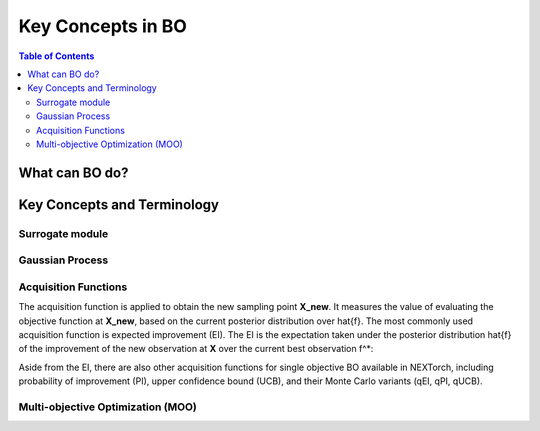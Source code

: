 ===================
Key Concepts in BO
===================



.. contents:: Table of Contents
    :depth: 2


What can BO do?
===============


Key Concepts and Terminology
============================


Surrogate module
----------------


Gaussian Process
-----------------


Acquisition Functions
---------------------
The acquisition function is applied to obtain the new sampling point **X_new**. It measures the value of evaluating 
the objective function at **X_new**, based on the current posterior distribution over \hat{f}. The most commonly used 
acquisition function is expected improvement (EI). The EI is the expectation taken under the posterior distribution \hat{f} of 
the improvement of the new observation at **X** over the current best observation f^*:



Aside from the EI, there are also other acquisition functions for single objective BO available in NEXTorch, including 
probability of improvement (PI), upper confidence bound (UCB), and their Monte Carlo variants (qEI, qPI, qUCB).



Multi-objective Optimization (MOO)
----------------------------------



